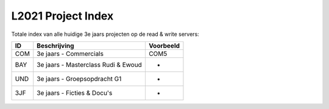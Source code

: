 ===================
L2021 Project Index
===================
Totale index van alle huidige 3e jaars projecten op de read & write servers:

====  ===================================    =========
ID              Beschrijving                 Voorbeeld
====  ===================================    =========
COM   3e jaars - Commercials                 COM5
BAY   3e jaars - Masterclass Rudi & Ewoud    -
UND   3e jaars - Groepsopdracht G1           -
3JF   3e jaars - Ficties & Docu's            -
====  ===================================    =========
